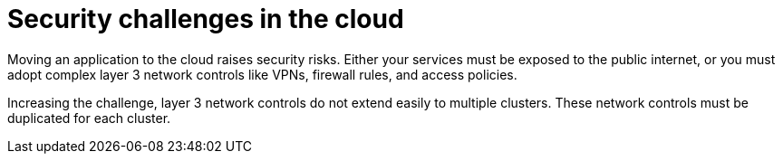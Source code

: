 // Metadata created by nebel
//
// ConvertedFromFile: assembled/security.adoc
// ConversionStatus: raw

[id="skupper-security-challenges"]
= Security challenges in the cloud

Moving an application to the cloud raises security risks.
Either your services must be exposed to the public internet, or you must adopt complex layer 3 network controls like VPNs, firewall rules, and access policies.

Increasing the challenge, layer 3 network controls do not extend easily to multiple clusters.
These network controls must be duplicated for each cluster.

